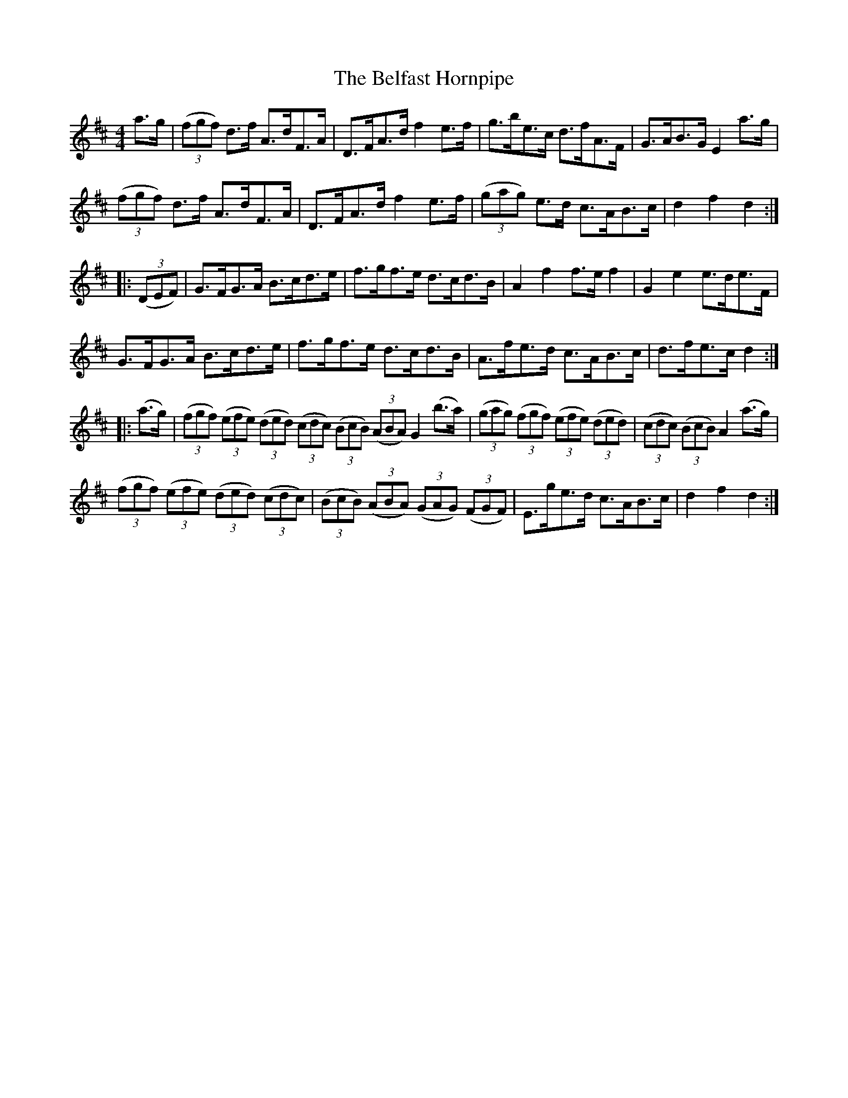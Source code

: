 X:88
T:The Belfast Hornpipe
N:Allan's   # 88  pp 22
N:Trad/Anon.
N:CONVERTED FROM NOTEWORTHY COMPOSER  (WWW.NOTEWORTHYSOFTWARE.COM) BY
N:ABC2NWC (HTTP://MEMBERS.AOL.COM/ABACUSMUSIC/), WITH
Z: (INTO NWC) VINCE BRENNAN 2002   (WWW.SOSYOURMOM.COM)
I:abc2nwc
M:4/4
L:1/8
K:D
a3/2g/2| ((3fgf) d3/2f/2 A3/2d/2F3/2A/2|D3/2F/2A3/2d/2 f2e3/2f/2|g3/2b/2e3/2c/2 d3/2f/2A3/2F/2|G3/2A/2B3/2G/2 E2a3/2g/2|
 ((3fgf) d3/2f/2 A3/2d/2F3/2A/2|D3/2F/2A3/2d/2 f2e3/2f/2| ((3gag) e3/2d/2 c3/2A/2B3/2c/2|d2f2d2:|
|: ((3DEF)|G3/2F/2G3/2A/2 B3/2c/2d3/2e/2|f3/2g/2f3/2e/2 d3/2c/2d3/2B/2|A2f2f3/2e/2 f2|G2e2e3/2d/2e3/2F/2|
G3/2F/2G3/2A/2 B3/2c/2d3/2e/2|f3/2g/2f3/2e/2 d3/2c/2d3/2B/2|A3/2f/2e3/2d/2 c3/2A/2B3/2c/2|d3/2f/2e3/2c/2 d2:|
|:(a3/2g/2)| ((3fgf)  ((3efe)  ((3ded)  ((3cdc)  ((3BcB)  ((3ABA) G2(b3/2a/2)| ((3gag)  ((3fgf)  ((3efe)  ((3ded)| ((3cdc)  ((3BcB) A2(a3/2g/2)|
((3fgf)  ((3efe)  ((3ded)  ((3cdc)| ((3BcB)  ((3ABA)  ((3GAG)  ((3FGF)|E3/2g/2e3/2d/2 c3/2A/2B3/2c/2|d2f2d2:|
